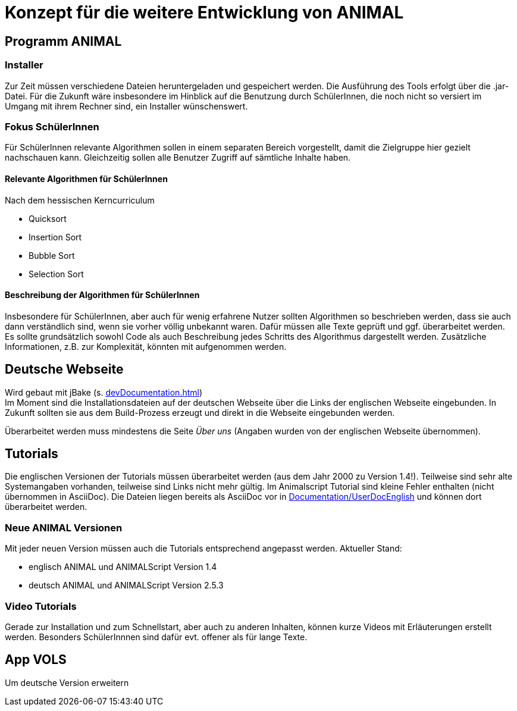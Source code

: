 = Konzept für die weitere Entwicklung von ANIMAL

== Programm ANIMAL

=== Installer
Zur Zeit müssen verschiedene Dateien heruntergeladen und gespeichert werden.
Die Ausführung des Tools erfolgt über die .jar-Datei.
Für die Zukunft wäre insbesondere im Hinblick auf die Benutzung durch SchülerInnen, die noch nicht so versiert im Umgang mit ihrem Rechner sind, ein Installer wünschenswert.

=== Fokus SchülerInnen
Für SchülerInnen relevante Algorithmen sollen in einem separaten Bereich vorgestellt, damit die Zielgruppe hier gezielt nachschauen kann.
Gleichzeitig sollen alle Benutzer Zugriff auf sämtliche Inhalte haben.

==== Relevante Algorithmen für SchülerInnen
Nach dem hessischen Kerncurriculum

* Quicksort
* Insertion Sort
* Bubble Sort
* Selection Sort

==== Beschreibung der Algorithmen für SchülerInnen
Insbesondere für SchülerInnen, aber auch für wenig erfahrene Nutzer sollten Algorithmen so beschrieben werden, dass sie auch dann verständlich sind, wenn sie vorher völlig unbekannt waren.
Dafür müssen alle Texte geprüft und ggf. überarbeitet werden.
Es sollte grundsätzlich sowohl Code als auch Beschreibung jedes Schritts des Algorithmus dargestellt werden.
Zusätzliche Informationen, z.B. zur Komplexität, könnten mit aufgenommen werden.

== Deutsche Webseite

Wird gebaut mit jBake (s. <<devDocumentation.adoc#Bauen der Seite mit jBAke>>) +
Im Moment sind die Installationsdateien auf der deutschen Webseite über die Links der englischen Webseite eingebunden.
In Zukunft sollten sie aus dem Build-Prozess erzeugt und direkt in die Webseite eingebunden werden.

Überarbeitet werden muss mindestens die Seite _Über uns_ (Angaben wurden von der englischen Webseite übernommen).

== Tutorials
Die englischen Versionen der Tutorials müssen überarbeitet werden (aus dem Jahr 2000 zu Version 1.4!).
Teilweise sind sehr alte Systemangaben vorhanden, teilweise sind Links nicht mehr gültig.
Im Animalscript Tutorial sind kleine Fehler enthalten (nicht übernommen in AsciiDoc).
Die Dateien liegen bereits als AsciiDoc vor in link:Documentation/UserDocEnglish[] und können dort überarbeitet werden.

=== Neue ANIMAL Versionen
Mit jeder neuen Version müssen auch die Tutorials entsprechend angepasst werden.
Aktueller Stand:

* englisch ANIMAL und ANIMALScript Version 1.4
* deutsch ANIMAL und ANIMALScript Version 2.5.3

=== Video Tutorials
Gerade zur Installation und zum Schnellstart, aber auch zu anderen Inhalten, können kurze Videos mit Erläuterungen erstellt werden.
Besonders SchülerInnnen sind dafür evt. offener als für lange Texte.

== App VOLS
Um deutsche Version erweitern



